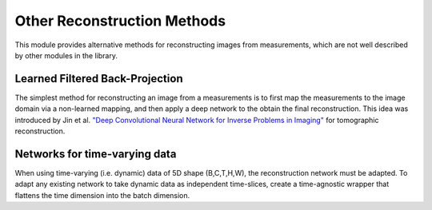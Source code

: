 Other Reconstruction Methods
==============================
This module provides alternative methods for reconstructing images from measurements, which are not well described
by other modules in the library.


Learned Filtered Back-Projection
--------------------------------------
The simplest method for reconstructing an image from a measurements is to first map the measurements
to the image domain via a non-learned mapping, and then apply a deep network to the obtain the final reconstruction.
This idea was introduced by Jin et al. `"Deep Convolutional Neural Network for Inverse Problems in Imaging" <https://ieeexplore.ieee.org/abstract/document/7949028>`_
for tomographic reconstruction.


.. autosummary::
   :toctree: stubs
   :template: myclass_template.rst
   :nosignatures:

   deepinv.models.ArtifactRemoval


Networks for time-varying data
------------------------------
When using time-varying (i.e. dynamic) data of 5D shape (B,C,T,H,W), the reconstruction network must be adapted.
To adapt any existing network to take dynamic data as independent time-slices, create a time-agnostic wrapper that 
flattens the time dimension into the batch dimension.


.. autosummary::
   :toctree: stubs
   :template: myclass_template.rst
   :nosignatures:

   deepinv.models.TimeAgnosticNet
   deepinv.models.TimeAveragingNet